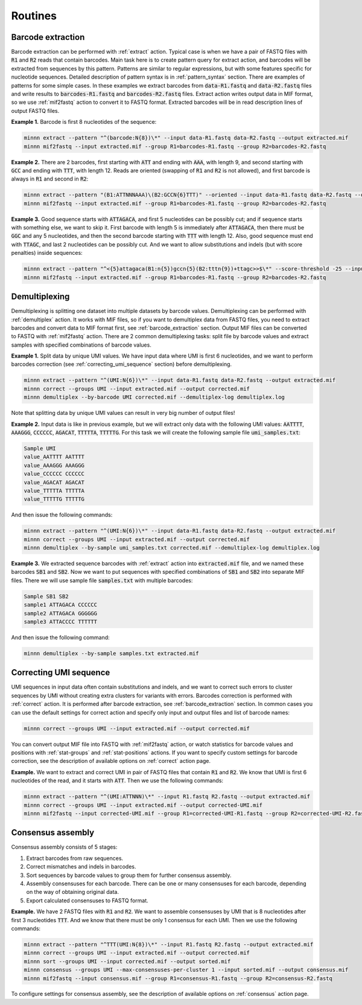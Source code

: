 ========
Routines
========

.. _barcode_extraction:

Barcode extraction
------------------
Barcode extraction can be performed with :ref:`extract` action. Typical case is when we have a pair of FASTQ files
with :code:`R1` and :code:`R2` reads that contain barcodes. Main task here is to create pattern query for extract
action, and barcodes will be extracted from sequences by this pattern. Patterns are similar to regular expressions,
but with some features specific for nucleotide sequences. Detailed description of pattern syntax is in
:ref:`pattern_syntax` section. There are examples of patterns for some simple cases. In these examples we extract
barcodes from :code:`data-R1.fastq` and :code:`data-R2.fastq` files and write results to :code:`barcodes-R1.fastq`
and :code:`barcodes-R2.fastq` files. Extract action writes output data in MIF format, so we use :ref:`mif2fastq`
action to convert it to FASTQ format. Extracted barcodes will be in read description lines of output FASTQ files.

**Example 1.** Barcode is first 8 nucleotides of the sequence:

.. code-block:: text

   minnn extract --pattern "^(barcode:N{8})\*" --input data-R1.fastq data-R2.fastq --output extracted.mif
   minnn mif2fastq --input extracted.mif --group R1=barcodes-R1.fastq --group R2=barcodes-R2.fastq

**Example 2.** There are 2 barcodes, first starting with :code:`ATT` and ending with :code:`AAA`, with length 9,
and second starting with :code:`GCC` and ending with :code:`TTT`, with length 12. Reads are oriented (swapping of
:code:`R1` and :code:`R2` is not allowed), and first barcode is always in :code:`R1` and second in :code:`R2`:

.. code-block:: text

   minnn extract --pattern "(B1:ATTNNNAAA)\(B2:GCCN{6}TTT)" --oriented --input data-R1.fastq data-R2.fastq --output extracted.mif
   minnn mif2fastq --input extracted.mif --group R1=barcodes-R1.fastq --group R2=barcodes-R2.fastq

**Example 3.** Good sequence starts with :code:`ATTAGACA`, and first 5 nucleotides can be possibly cut; and if sequence
starts with something else, we want to skip it. First barcode with length 5 is immediately after :code:`ATTAGACA`,
then there must be :code:`GGC` and any 5 nucleotides, and then the second barcode starting with :code:`TTT` with
length 12. Also, good sequence must end with :code:`TTAGC`, and last 2 nucleotides can be possibly cut. And we want
to allow substitutions and indels (but with score penalties) inside sequences:

.. code-block:: text

   minnn extract --pattern "^<{5}attagaca(B1:n{5})gccn{5}(B2:tttn{9})+ttagc>>$\*" --score-threshold -25 --input data-R1.fastq data-R2.fastq --output extracted.mif
   minnn mif2fastq --input extracted.mif --group R1=barcodes-R1.fastq --group R2=barcodes-R2.fastq

.. _demultiplexing:

Demultiplexing
--------------
Demultiplexing is splitting one dataset into multiple datasets by barcode values. Demultiplexing can be performed with
:ref:`demultiplex` action. It works with MIF files, so if you want to demultiplex data from FASTQ files, you need to
extract barcodes and convert data to MIF format first, see :ref:`barcode_extraction` section. Output MIF files can be
converted to FASTQ with :ref:`mif2fastq` action. There are 2 common demultiplexing tasks: split file by barcode values
and extract samples with specified combinations of barcode values.

**Example 1.** Split data by unique UMI values. We have input data where UMI is first 6 nucleotides, and we want to
perform barcodes correction (see :ref:`correcting_umi_sequence` section) before demultiplexing.

.. code-block:: text

   minnn extract --pattern "^(UMI:N{6})\*" --input data-R1.fastq data-R2.fastq --output extracted.mif
   minnn correct --groups UMI --input extracted.mif --output corrected.mif
   minnn demultiplex --by-barcode UMI corrected.mif --demultiplex-log demultiplex.log

Note that splitting data by unique UMI values can result in very big number of output files!

**Example 2.** Input data is like in previous example, but we will extract only data with the following UMI values:
:code:`AATTTT`, :code:`AAAGGG`, :code:`CCCCCC`, :code:`AGACAT`, :code:`TTTTTA`, :code:`TTTTTG`. For this task we will
create the following sample file :code:`umi_samples.txt`:

.. code-block:: text

   Sample UMI
   value_AATTTT AATTTT
   value_AAAGGG AAAGGG
   value_CCCCCC CCCCCC
   value_AGACAT AGACAT
   value_TTTTTA TTTTTA
   value_TTTTTG TTTTTG

And then issue the following commands:

.. code-block:: text

   minnn extract --pattern "^(UMI:N{6})\*" --input data-R1.fastq data-R2.fastq --output extracted.mif
   minnn correct --groups UMI --input extracted.mif --output corrected.mif
   minnn demultiplex --by-sample umi_samples.txt corrected.mif --demultiplex-log demultiplex.log

**Example 3.** We extracted sequence barcodes with :ref:`extract` action into :code:`extracted.mif` file, and we named
these barcodes :code:`SB1` and :code:`SB2`. Now we want to put sequences with specified combinations of :code:`SB1`
and :code:`SB2` into separate MIF files. There we will use sample file :code:`samples.txt` with multiple barcodes:

.. code-block:: text

   Sample SB1 SB2
   sample1 ATTAGACA CCCCCC
   sample2 ATTAGACA GGGGGG
   sample3 ATTACCCC TTTTTT

And then issue the following command:

.. code-block:: text

   minnn demultiplex --by-sample samples.txt extracted.mif

.. _correcting_umi_sequence:

Correcting UMI sequence
-----------------------
UMI sequences in input data often contain substitutions and indels, and we want to correct such errors to cluster
sequences by UMI without creating extra clusters for variants with errors. Barcodes correction is performed with
:ref:`correct` action. It is performed after barcode extraction, see :ref:`barcode_extraction` section. In common cases
you can use the default settings for correct action and specify only input and output files and list of barcode names:

.. code-block:: text

   minnn correct --groups UMI --input extracted.mif --output corrected.mif

You can convert output MIF file into FASTQ with :ref:`mif2fastq` action, or watch statistics for barcode values
and positions with :ref:`stat-groups` and :ref:`stat-positions` actions. If you want to specify custom settings for
barcode correction, see the description of available options on :ref:`correct` action page.

**Example.** We want to extract and correct UMI in pair of FASTQ files that contain :code:`R1` and :code:`R2`.
We know that UMI is first 6 nucleotides of the read, and it starts with :code:`ATT`. Then we use the following
commands:

.. code-block:: text

   minnn extract --pattern "^(UMI:ATTNNN)\*" --input R1.fastq R2.fastq --output extracted.mif
   minnn correct --groups UMI --input extracted.mif --output corrected-UMI.mif
   minnn mif2fastq --input corrected-UMI.mif --group R1=corrected-UMI-R1.fastq --group R2=corrected-UMI-R2.fastq

.. _consensus_assembly:

Consensus assembly
------------------
Consensus assembly consists of 5 stages:

1. Extract barcodes from raw sequences.
2. Correct mismatches and indels in barcodes.
3. Sort sequences by barcode values to group them for further consensus assembly.
4. Assembly consensuses for each barcode. There can be one or many consensuses for each barcode, depending on the way
   of obtaining original data.
5. Export calculated consensuses to FASTQ format.

**Example.** We have 2 FASTQ files with :code:`R1` and :code:`R2`. We want to assemble consensuses by UMI that is 8
nucleotides after first 3 nucleotides :code:`TTT`. And we know that there must be only 1 consensus for each UMI.
Then we use the following commands:

.. code-block:: text

   minnn extract --pattern "^TTT(UMI:N{8})\*" --input R1.fastq R2.fastq --output extracted.mif
   minnn correct --groups UMI --input extracted.mif --output corrected.mif
   minnn sort --groups UMI --input corrected.mif --output sorted.mif
   minnn consensus --groups UMI --max-consensuses-per-cluster 1 --input sorted.mif --output consensus.mif
   minnn mif2fastq --input consensus.mif --group R1=consensus-R1.fastq --group R2=consensus-R2.fastq

To configure settings for consensus assembly, see the description of available options on :ref:`consensus` action page.
